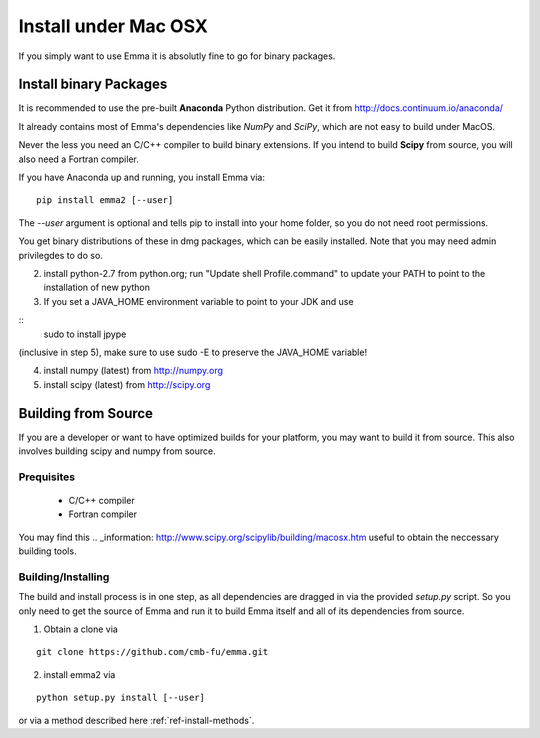 .. _ref-install-mac:

=====================
Install under Mac OSX
=====================

If you simply want to use Emma it is absolutly fine to go for binary packages.

Install binary Packages
=======================
It is recommended to use the pre-built **Anaconda** Python distribution.
Get it from http://docs.continuum.io/anaconda/

It already contains most of Emma's dependencies like *NumPy* and *SciPy*, which are
not easy to build under MacOS.

.. TODO: If we have binary packages for mac update this guide.

Never the less you need an C/C++ compiler to build binary extensions. If you 
intend to build **Scipy** from source, you will also need a Fortran compiler.

If you have Anaconda up and running, you install Emma via:

::

    pip install emma2 [--user]
    
    
The *--user* argument is optional and tells pip to install into your home folder,
so you do not need root permissions.

You get binary distributions of these in dmg packages, which can be easily 
installed. Note that you may need admin privilegdes to do so.

2. install python-2.7 from python.org; run "Update shell Profile.command" to 
   update your PATH to point to the installation of new python
3. If you set a JAVA_HOME environment variable to point to your JDK and use

::
    sudo to install jpype

(inclusive in step 5), make sure to use sudo -E to preserve the JAVA_HOME variable!

4. install numpy (latest) from http://numpy.org
5. install scipy (latest) from http://scipy.org 
   
Building from Source
====================
If you are a developer or want to have optimized builds for your platform, you
may want to build it from source. This also involves building scipy and numpy
from source.

Prequisites
^^^^^^^^^^^
 * C/C++ compiler
 * Fortran compiler

You may find this .. _information: http://www.scipy.org/scipylib/building/macosx.htm 
useful to obtain the neccessary building tools.

Building/Installing
^^^^^^^^^^^^^^^^^^^
The build and install process is in one step, as all dependencies are dragged in 
via the provided *setup.py* script. So you only need to get the source of Emma 
and run it to build Emma itself and all of its dependencies from source.

1. Obtain a clone via

::

   git clone https://github.com/cmb-fu/emma.git

2. install emma2 via

::

  python setup.py install [--user]
  
or via a method described here :ref:`ref-install-methods`.
